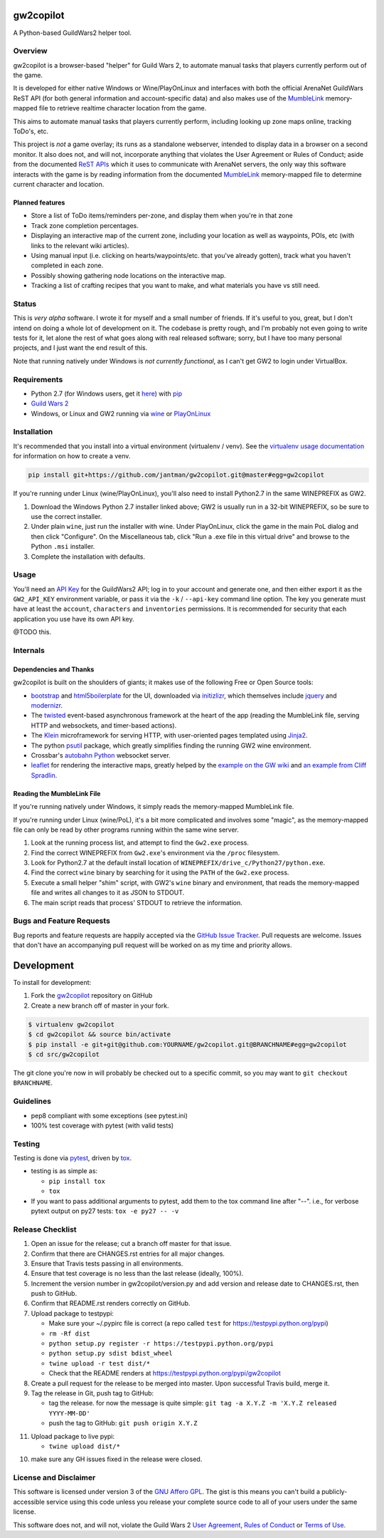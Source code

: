 gw2copilot
=================

.. image:: https://img.shields.io/github/forks/jantman/gw2copilot.svg
   :alt: GitHub Forks
   :target: https://github.com/jantman/gw2copilot/network

.. image:: https://img.shields.io/github/issues/jantman/gw2copilot.svg
   :alt: GitHub Open Issues
   :target: https://github.com/jantman/gw2copilot/issues

.. image:: https://secure.travis-ci.org/jantman/gw2copilot.png?branch=master
   :target: http://travis-ci.org/jantman/gw2copilot
   :alt: travis-ci for master branch

.. image:: https://codecov.io/github/jantman/gw2copilot/coverage.svg?branch=master
   :target: https://codecov.io/github/jantman/gw2copilot?branch=master
   :alt: coverage report for master branch

.. image:: https://readthedocs.org/projects/gw2copilot/badge/?version=latest
   :target: https://readthedocs.org/projects/gw2copilot/?badge=latest
   :alt: sphinx documentation for latest release

.. image:: http://www.repostatus.org/badges/latest/wip.svg
   :alt: Project Status: WIP – Initial development is in progress, but there has not yet been a stable, usable release suitable for the public.
   :target: http://www.repostatus.org/#wip

A Python-based GuildWars2 helper tool.

Overview
--------

gw2copilot is a browser-based "helper" for Guild Wars 2, to automate manual
tasks that players currently perform out of the game.

It is developed for either native Windows or Wine/PlayOnLinux and interfaces with both the official ArenaNet GuildWars ReST API (for both general information and account-specific data) and also makes use of the `MumbleLink <https://wiki.guildwars2.com/wiki/API:MumbleLink>`_ memory-mapped file to retrieve realtime character location from the game.

This aims to automate manual tasks that players currently perform, including looking up zone maps online, tracking ToDo's, etc.

This project is *not* a game overlay; its runs as a standalone webserver, intended to display data in a browser on a second monitor. It also does not, and will not, incorporate anything that violates the User Agreement or Rules of Conduct; aside from the documented `ReST APIs <https://wiki.guildwars2.com/wiki/API:Main>`_ which it uses to communicate with ArenaNet servers, the only way this software interacts with the game is by reading information from the documented `MumbleLink <https://wiki.guildwars2.com/wiki/API:MumbleLink>`_ memory-mapped file to determine current character and location.

Planned features
++++++++++++++++

- Store a list of ToDo items/reminders per-zone, and display them when you're in that zone
- Track zone completion percentages.
- Displaying an interactive map of the current zone, including your location as well as waypoints, POIs, etc (with links to the relevant wiki articles).
- Using manual input (i.e. clicking on hearts/waypoints/etc. that you've already gotten), track what you haven't completed in each zone.
- Possibly showing gathering node locations on the interactive map.
- Tracking a list of crafting recipes that you want to make, and what materials you have vs still need.

Status
------

This is *very alpha* software. I wrote it for myself and a small number of friends. If it's useful to you, great, but I don't intend on doing a whole lot of development on it. The codebase is pretty rough, and I'm probably not even going to write tests for it, let alone the rest of what goes along with real released software; sorry, but I have too many personal projects, and I just want the end result of this.

Note that running natively under Windows is *not currently functional*, as I can't get GW2 to
login under VirtualBox.

Requirements
------------

* Python 2.7 (for Windows users, get it `here <https://www.python.org/downloads/windows/>`_) with `pip <https://pip.pypa.io/en/stable/>`_
* `Guild Wars 2 <https://www.guildwars2.com/en/>`_
* Windows, or Linux and GW2 running via `wine <https://www.winehq.org/>`_ or `PlayOnLinux <https://www.playonlinux.com/en/>`_

Installation
------------

It's recommended that you install into a virtual environment (virtualenv /
venv). See the `virtualenv usage documentation <http://www.virtualenv.org/en/latest/>`_
for information on how to create a venv.

.. code-block:: bash

    pip install git+https://github.com/jantman/gw2copilot.git@master#egg=gw2copilot

If you're running under Linux (wine/PlayOnLinux), you'll also need to install Python2.7 in the same WINEPREFIX as GW2.

1. Download the Windows Python 2.7 installer linked above; GW2 is usually run in a 32-bit WINEPREFIX, so be sure to use the correct installer.
2. Under plain ``wine``, just run the installer with wine. Under PlayOnLinux, click the game in the main PoL dialog and then click "Configure". On the Miscellaneous tab, click "Run a .exe file in this virtual drive" and browse to the Python ``.msi`` installer.
3. Complete the installation with defaults.

Usage
-----

You'll need an `API Key <https://wiki.guildwars2.com/wiki/API:API_key>`_ for the GuildWars2 API;
log in to your account and generate one, and then either export it as the ``GW2_API_KEY`` environment
variable, or pass it via the ``-k`` / ``--api-key`` command line option. The key you generate
must have at least the ``account``, ``characters`` and ``inventories`` permissions. It is recommended
for security that each application you use have its own API key.

@TODO this.

Internals
---------

Dependencies and Thanks
+++++++++++++++++++++++

gw2copilot is built on the shoulders of giants; it makes use of the following Free or Open Source tools:

* `bootstrap <http://getbootstrap.com/>`_ and `html5boilerplate <https://html5boilerplate.com/>`_ for the UI, downloaded via `initizlizr <http://www.initializr.com/>`_, which themselves include `jquery <https://jquery.com/>`_ and `modernizr <https://modernizr.com/>`_.
* The `twisted <https://twistedmatrix.com/>`_ event-based asynchronous framework at the heart of the app (reading the MumbleLink file, serving HTTP and websockets, and timer-based actions).
* The `Klein <https://klein.readthedocs.io/en/latest/>`_ microframework for serving HTTP, with user-oriented pages templated using `Jinja2 <http://jinja.pocoo.org/>`_.
* The python `psutil <https://pythonhosted.org/psutil/>`_ package, which greatly simplifies finding the running GW2 wine environment.
* Crossbar's `autobahn Python <http://crossbar.io/autobahn/>`_ websocket server.
* `leaflet <http://leafletjs.com/>`_ for rendering the interactive maps, greatly helped by the `example on the GW wiki <https://wiki.guildwars2.com/wiki/API:Maps>`_ and `an example from Cliff Spradlin <http://jsfiddle.net/cliff/CRRGC/>`_.

Reading the MumbleLink File
+++++++++++++++++++++++++++

If you're running natively under Windows, it simply reads the memory-mapped MumbleLink file.

If you're running under Linux (wine/PoL), it's a bit more complicated and involves some "magic", as the memory-mapped file can only be read by other programs running within the same wine server.

1. Look at the running process list, and attempt to find the ``Gw2.exe`` process.
2. Find the correct WINEPREFIX from ``Gw2.exe``'s environment via the ``/proc`` filesystem.
3. Look for Python2.7 at the default install location of ``WINEPREFIX/drive_c/Python27/python.exe``.
4. Find the correct ``wine`` binary by searching for it using the ``PATH`` of the ``Gw2.exe`` process.
5. Execute a small helper "shim" script, with GW2's ``wine`` binary and environment, that reads the memory-mapped file and writes all changes to it as JSON to STDOUT.
6. The main script reads that process' STDOUT to retrieve the information.

Bugs and Feature Requests
-------------------------

Bug reports and feature requests are happily accepted via the `GitHub Issue Tracker <https://github.com/jantman/gw2copilot/issues>`_. Pull requests are
welcome. Issues that don't have an accompanying pull request will be worked on
as my time and priority allows.

Development
===========

To install for development:

1. Fork the `gw2copilot <https://github.com/jantman/gw2copilot>`_ repository on GitHub
2. Create a new branch off of master in your fork.

.. code-block:: bash

    $ virtualenv gw2copilot
    $ cd gw2copilot && source bin/activate
    $ pip install -e git+git@github.com:YOURNAME/gw2copilot.git@BRANCHNAME#egg=gw2copilot
    $ cd src/gw2copilot

The git clone you're now in will probably be checked out to a specific commit,
so you may want to ``git checkout BRANCHNAME``.

Guidelines
----------

* pep8 compliant with some exceptions (see pytest.ini)
* 100% test coverage with pytest (with valid tests)

Testing
-------

Testing is done via `pytest <http://pytest.org/latest/>`_, driven by `tox <http://tox.testrun.org/>`_.

* testing is as simple as:

  * ``pip install tox``
  * ``tox``

* If you want to pass additional arguments to pytest, add them to the tox command line after "--". i.e., for verbose pytext output on py27 tests: ``tox -e py27 -- -v``

Release Checklist
-----------------

1. Open an issue for the release; cut a branch off master for that issue.
2. Confirm that there are CHANGES.rst entries for all major changes.
3. Ensure that Travis tests passing in all environments.
4. Ensure that test coverage is no less than the last release (ideally, 100%).
5. Increment the version number in gw2copilot/version.py and add version and release date to CHANGES.rst, then push to GitHub.
6. Confirm that README.rst renders correctly on GitHub.
7. Upload package to testpypi:

   * Make sure your ~/.pypirc file is correct (a repo called ``test`` for https://testpypi.python.org/pypi)
   * ``rm -Rf dist``
   * ``python setup.py register -r https://testpypi.python.org/pypi``
   * ``python setup.py sdist bdist_wheel``
   * ``twine upload -r test dist/*``
   * Check that the README renders at https://testpypi.python.org/pypi/gw2copilot

8. Create a pull request for the release to be merged into master. Upon successful Travis build, merge it.
9. Tag the release in Git, push tag to GitHub:

   * tag the release. for now the message is quite simple: ``git tag -a X.Y.Z -m 'X.Y.Z released YYYY-MM-DD'``
   * push the tag to GitHub: ``git push origin X.Y.Z``

11. Upload package to live pypi:

    * ``twine upload dist/*``

10. make sure any GH issues fixed in the release were closed.

License and Disclaimer
----------------------

This software is licensed under version 3 of the `GNU Affero GPL <https://www.gnu.org/licenses/agpl-3.0.en.html>`_. The gist is this means you can't build a publicly-accessible service using this code unless you release your complete source code to all of your users under the same license.

This software does not, and will not, violate the Guild Wars 2 `User Agreement <https://www.guildwars2.com/en/legal/guild-wars-2-user-agreement/>`_, `Rules of Conduct <https://www.guildwars2.com/en/legal/guild-wars-2-rules-of-conduct/>`_ or `Terms of Use <https://www.guildwars2.com/en-gb/legal/guild-wars-2-content-terms-of-use/>`_.
